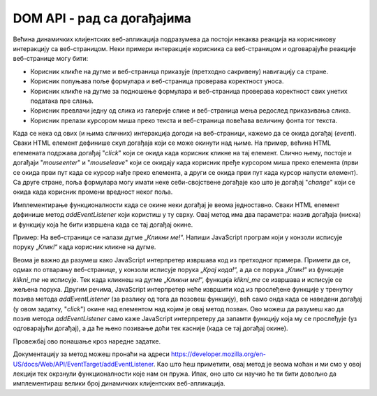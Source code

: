 DOM API - рад са догађајима
===========================

Већина динамичких клијентских веб-апликација подразумева да постоји некаква реакција на корисникову интеракцију са веб-страницом. Неки примери интеракције корисника са веб-страницом и одговарајуће реакције веб-странице могу бити:

- Корисник кликће на дугме и веб-страница приказује (претходно сакривену) навигацију са стране.
- Корисник попуњава поље формулара и веб-страница проверава коректност уноса.
- Корисник кликће на дугме за подношење формулара и веб-страница проверава коректност свих унетих података пре слања.
- Корисник превлачи једну од слика из галерије слике и веб-страница мења редослед приказивања слика.
- Корисник прелази курсором миша преко текста и веб-страница повећава величину фонта тог текста.

Када се нека од ових (и њима сличних) интеракција догоди на веб-страници, кажемо да се окида догађај (*event*). Сваки HTML елемент дефинише скуп догађаја који се може окинути над њиме. На пример, већина HTML елемената подржава догађај "*click*" који се окида када корисник кликне на тај елемент. Слично њему, постоје и догађаји "*mouseenter*" и "*mouseleave*" који се окидају када корисник пређе курсором миша преко елемента (први се окида први пут када се курсор нађе преко елемента, а други се окида први пут када курсор напусти елемент). Са друге стране, поља формулара могу имати неке себи-својствене догађаје као што је догађај "*change*" који се окида када корисник промени вредност неког поља.

.. infonote::

    **Напомена:** Интерфејс `Element <https://developer.mozilla.org/en-US/docs/Web/API/Element#events>`_ дефинише велики број ових догађаја. Међутим, и интерфејс `HTMLElement <https://developer.mozilla.org/en-US/docs/Web/API/HTMLElement#events>`_ садржи неке корисне догађаје. Корисно је да проучиш документацију ових интерфејса и да упознаш њихове догађаје. Покушај да пронађеш називе догађаја који представљају честе интеракције које ти имаш са веб-апликацијама.

Имплементирање функционалности када се окине неки догађај је веома једноставно. Сваки HTML елемент дефинише метод *addEventListener* који користиш у ту сврху. Овај метод има два параметра: назив догађаја (ниска) и функцију која ће бити извршена када се тај догађај окине. 

Пример: На веб-страници се налази дугме „*Кликни ме!*“. Напиши JavaScript програм који у конзоли исписује поруку „*Клик!*“ када корисник кликне на дугме.

.. petlja-editor:: Poglavlje4/38

    index.html
    <!DOCTYPE html>
    <html lang="sr">
    <head>
        <meta charset="utf-8">
        <title>JavaScript задатак - клик!</title>
    </head>
    <body>
        <input id="klik" type="button" value="Кликни ме!">

        <script src="index.js"></script>
    </body>
    </html>
    ~~~
    index.js
    function na_klik_dugmeta() {
        console.log("Клик!");
    }

    const dugme = document.getElementById("klik");
    if (dugme !== null) {
        dugme.addEventListener("click", na_klik_dugmeta);
    }   else {
        console.log("Не постоји дугме са идентификатором: klik");
    }



.. image:: ../../_images/web_153а.jpg
    :width: 780
    :align: center

Веома је важно да разумеш како JavaScript интерпретер извршава код из претходног примера. Примети да се, одмах по отварању веб-странице, у конзоли исписује порука „*Крај кода!*“, а да се порука „*Клик!*“ из функције *klikni_me* не исписује. Тек када кликнеш на дугме „*Кликни ме!*“, функција *klikni_me* се извршава и исписује се жељена порука. Другим речима, JavaScript интерпретер неће извршити код из прослеђене функције у тренутку позива метода *addEventListener* (за разлику од тога да позовеш функцију), већ само онда када се наведени догађај (у овом задатку, "*click*") окине над елементом над којим је овај метод позван. Ово можеш да разумеш као да позив метода *addEventListener* само каже JavaScript интерпретеру да запамти функцију која му се прослеђује (уз одговарајући догађај), а да ће њено позивање доћи тек касније (када се тај догађај окине).

Провежбај ово понашање кроз наредне задатке.

.. questionnote::

    **Задатак:** На веб-страници се налази слика угашене светиљке и два дугмета: „*укључи*“ и „*искључи*“. Напиши JavaScript програм који кликом на прво дугме мења фотографију на упаљену светиљку, а кликом на друго дугме мења фотографију на угашену светиљку.

.. petlja-editor:: Poglavlje4/39

    index.html
    <!DOCTYPE html>
    <html lang="sr">
    <head>
        <meta charset="utf-8">
        <title>JavaScript задатак - сијалица</title>
    </head>
    <body>
        <img id="sijalica" src="./ugasena_sijalica.png" height="300">

        <script src="index.js"></script>
    </body>
    </html>
    ~~~
    index.js
    let sijalica_je_ugasena = true;

    function na_klik_sijalice() {
        const sijalica = document.getElementById("sijalica");

        if (sijalica_je_ugasena) {
            sijalica.src = "./upaljena_sijalica.png";
        } else {
            sijalica.src = "./ugasena_sijalica.png";
        }

        sijalica_je_ugasena = !sijalica_je_ugasena;
    }

    const sijalica = document.getElementById("sijalica");
    if (sijalica !== null) {
        sijalica.addEventListener("click", na_klik_sijalice);
    } else {
        console.log("Не постоји слика са идентификатором: sijalica");
    }



.. image:: ../../_images/web_153b.jpg
    :width: 780
    :align: center

.. questionnote::

    **Задатак:** На веб-страници се налазе два једнолинијска текстуална поља: *„први број“* и *„други број“*, четири ексклузивна дугмета са основним аритметичким операцијама: *„+“* (сабирањем), *„-“* (одузимањем), *„*“* (множењем) и *„/“* (дељењем), обично дугме „*Израчунај*“ и пасус са текстом „*Резултат*“. Напиши JavaScript програм који кликом на дугме „*Израчунај*“ чита бројевне вредности из једнолинијских текстуалних поља, а затим у пасус уписује резултат извршавања одабране аритметичке операције.

.. petlja-editor:: Poglavlje4/40

    index.html
    <!DOCTYPE html>
    <html lang="sr">
    <head>
        <meta charset="utf-8">
        <title>JavaScript задатак - калкулатор</title>
    </head>
    <body>
        <div>
        <label for="prvi-broj">Први број</label>
        <br>
        <input id="prvi-broj" type="text">
        </div>

        <div>
        <label for="drugi-broj">Други број</label>
        <br>
        <input id="drugi-broj" type="text">
        </div>

        <div>
        <input type="radio" name="operacija" id="zbir" value="zbir"> <label for="zbir">+</label>
        <br>
        <input type="radio" name="operacija" id="razlika" value="razlika"> <label for="razlika">-</label>
        <br>
        <input type="radio" name="operacija" id="mnozenje" value="mnozenje"> <label for="mnozenje">*</label>
        <br>
        <input type="radio" name="operacija" id="deljenje" value="deljenje"> <label for="deljenje">/</label>
        </div>

        <input id="dugme" type="button" value="Израчунај">

        <p id="rezultat">Резултат:</p>

        <script src="index.js"></script>
    </body>
    </html>
    ~~~
    index.js
    function procitaj_broj_iz_polja(id_polja) {
        const polje = document.getElementById(id_polja);
        if (polje !== null) {
            const sadrzaj_polja = polje.value;
            const broj = Number.parseFloat(sadrzaj_polja);
            return broj;
        } else {
            console.log("Не постоји поље са идентификатором:", id_polja);
            return 0;
        }
    }

    function dohvati_oznacenu_operaciju() {
        const operacije = ["zbir", "razlika", "mnozenje", "deljenje"];

        for (let i = 0; i < operacije.length; i++) {
            const operacija = operacije[i];

            const polje = document.getElementById(operacija);
            if (polje.checked) {
            return operacija;
            }
        }

        return null;
    }

    function upisi_rezultat(rezultat) {
        const polje = document.getElementById("rezultat");
        if (polje !== null) {
            polje.innerText = `Резултат: ${rezultat}`;
        } else {
            console.log("Не постоји поље са идентификатором: rezultat");
        }
    }

    function na_klik_dugmeta() {
        const prvi_broj = procitaj_broj_iz_polja("prvi-broj");
        const drugi_broj = procitaj_broj_iz_polja("drugi-broj");
        const operacija = dohvati_oznacenu_operaciju();

        switch (operacija) {
            case "zbir": {
                upisi_rezultat(prvi_broj + drugi_broj);
                break;
            }
            case "razlika": {
                upisi_rezultat(prvi_broj - drugi_broj);
                break;
            }
            case "mnozenje": {
                upisi_rezultat(prvi_broj * drugi_broj);
                break;
            }
            case "deljenje": {
                upisi_rezultat(prvi_broj / drugi_broj);
                break;
            }
            default: {
                console.log("Ниједна операција није означена");
            }
        }
    }

    const dugme = document.getElementById("dugme");
    if (dugme !== null) {
        dugme.addEventListener("click", na_klik_dugmeta);
    } else {
        console.log("Не постоји елемент са идентификатором: dugme");
    }
    ~~~

.. image:: ../../_images/web_153c.jpg
    :width: 780
    :align: center

.. questionnote::

    **Задатак:** На веб-страници се налази текстуални садржај величине текста :math:`10pt`. Напиши JavaScript програм који, када корисник преже курсором преко текста, увећава величину фонта тог текста на :math:`14pt`. Приликом „напуштања“ текста, програм треба да врати величину текста на претходну.

.. petlja-editor:: Poglavlje4/41

    index.html
    <!DOCTYPE html>
    <html lang="sr">
    <head>
        <meta charset="utf-8">
        <title>JavaScript задатак - текст који мења величину</title>
        <link rel="stylesheet" type="text/css" href="index.css">
    </head>
    <body>
        <p id="tekst">
        Пређи курсором преко мене да увећаш фонт. Када курсор напусти овај пасус, текст ће се вратити на претходну
        величину.
        </p>

        <script src="index.js"></script>
    </body>
    </html>
    ~~~
    index.css
    p {
        font-size: 10pt;
    }
    ~~~
    index.js
    function kursor_je_preko_pasusa() {
        const tekst = document.getElementById("tekst");
        tekst.style.fontSize = "14pt";
    }

    function kursor_je_napustio_pasus() {
        const tekst = document.getElementById("tekst");
        tekst.style.fontSize = "10pt";
    }

    const tekst = document.getElementById("tekst");
    if (tekst !== null) {
        tekst.addEventListener("mouseenter", kursor_je_preko_pasusa);
        tekst.addEventListener("mouseleave", kursor_je_napustio_pasus);
    } else {
        console.log("Не постоји пасус са идентификатором: tekst");
    }




.. image:: ../../_images/web_153d.jpg
    :width: 780
    :align: center

.. infonote::

    **Напомена:** Постоји и метод `removeEventListener <https://developer.mozilla.org/en-US/docs/Web/API/EventTarget/removeEventListener>`_ који се користи да уклони функцију која је регистрована методом *addEventListener*. Обе функције имају идентичне параметре који се морају поклопити (као и чвор-објекат над којим се позивају) како би се уклонила исправна функција. Овај метод наводимо како бисмо ти скренули пажњу на његово постојање, али уклањање функција којима се реагује на догађаје је релативно ретка операција у развоја веб-апликација, те се нећемо удубљивати у функционисање овог метода.

Документацију за метод можеш пронаћи на адреси https://developer.mozilla.org/en-US/docs/Web/API/EventTarget/addEventListener. Као што ћеш приметити, овај метод је веома моћан и ми смо у овој лекцији тек окрзнули функционалности које нам он пружа. Ипак, оно што си научио ће ти бити довољно да имплементираш велики број динамичких клијентских веб-апликација.
